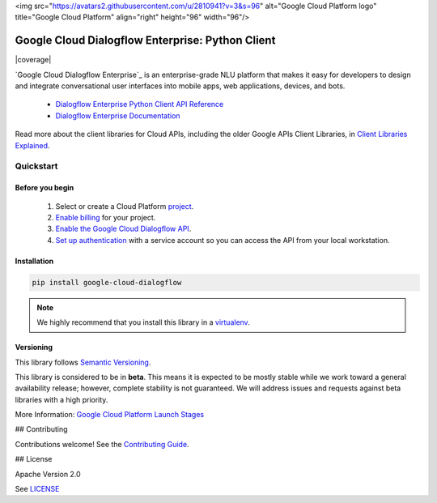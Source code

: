 <img src="https://avatars2.githubusercontent.com/u/2810941?v=3&s=96" alt="Google Cloud Platform logo" title="Google Cloud Platform" align="right" height="96" width="96"/>

Google Cloud Dialogflow Enterprise: Python Client
=================================================

|release level| |circleci| |appveyor| |coverage|

`Google Cloud Dialogflow Enterprise`_ is an enterprise-grade NLU platform that
makes it easy for developers to design and integrate conversational user
interfaces into mobile apps, web applications, devices, and bots.

    * `Dialogflow Enterprise Python Client API Reference <https://cloud.google.com/dialogflow-enterprise>`_
    * `Dialogflow Enterprise Documentation <https://cloud.google.com/dialogflow-enterprise>`_

Read more about the client libraries for Cloud APIs, including the older
Google APIs Client Libraries, in
`Client Libraries Explained <https://cloud.google.com/apis/docs/client-libraries-explained>`_.

Quickstart
----------

Before you begin
~~~~~~~~~~~~~~~~

    #. Select or create a Cloud Platform `project`_.
    #. `Enable billing`_ for your project.
    #.  `Enable the Google Cloud Dialogflow API`_.
    #.  `Set up authentication`_ with a service account so you can access the
        API from your local workstation.

.. _project: https://console.cloud.google.com/project
.. _Enable billing: https://support.google.com/cloud/answer/6293499#enable-billing
.. _Enable the Google Cloud Dialogflow API: https://console.cloud.google.com/flows/enableapi?apiid=dialogflow.googleapis.com
.. _Set up authentication: https://cloud.google.com/docs/authentication/getting-started


Installation
~~~~~~~~~~~~

.. code-block:: shell

    pip install google-cloud-dialogflow

.. note::

    We highly recommend that you install this library in a
    `virtualenv <https://virtualenv.pypa.io/en/latest/>`_.


Versioning
~~~~~~~~~~

This library follows `Semantic Versioning <http://semver.org/>`_.

This library is considered to be in **beta**. This means it is expected to be
mostly stable while we work toward a general availability release; however,
complete stability is not guaranteed. We will address issues and requests
against beta libraries with a high priority.

More Information: `Google Cloud Platform Launch Stages <https://cloud.google.com/terms/launch-stages>`_

## Contributing

Contributions welcome! See the `Contributing Guide <https://github.com/googleapis/python-dialogflow/blob/master/.github/CONTRIBUTING.rst>`_.

## License

Apache Version 2.0

See `LICENSE <https://github.com/googleapis/python-dialogflow/blob/master/LICENSE>`_


.. |release level| image:: https://img.shields.io/badge/release%20level-beta-yellow.svg?style&#x3D;flat
    :target: https://cloud.google.com/terms/launch-stages
.. |circleci| image:: https://img.shields.io/circleci/project/github/googleapis/python-dialogflow.svg?style=flat)
    :target: https://circleci.com/gh/googleapis/python-dialogflow
.. |appveyor| image:: https://ci.appveyor.com/api/projects/status/github/googleapis/python-dialogflow?branch=master&svg=true)
    :target: https://ci.appveyor.com/project/googleapis/python-dialogflow
.. |codecov| image:: https://img.shields.io/codecov/c/github/googleapis/python-dialogflow/master.svg?style=flat)
    :target: https://codecov.io/gh/googleapis/python-dialogflow
